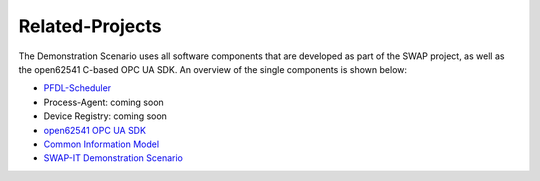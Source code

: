 ..
    Licensed under the MIT License.
    For details on the licensing terms, see the LICENSE file.
    SPDX-License-Identifier: MIT

   Copyright 2023-2024 (c) Fraunhofer IOSB (Author: Florian Düwel)


================
Related-Projects
================
The Demonstration Scenario uses all software components that are developed as part of the SWAP project, as well as the open62541 C-based OPC UA SDK. An overview of the single components is shown below:

- `PFDL-Scheduler <https://github.com/iml130/pfdl>`_
- Process-Agent:                        coming soon
- Device Registry:                      coming soon
- `open62541 OPC UA SDK <https://github.com/open62541/open62541>`_
- `Common Information Model <https://github.com/FraunhoferIOSB/swap-it-common-information-model>`_
- `SWAP-IT Demonstration Scenario <https://github.com/swap-it/demo-scenario>`_